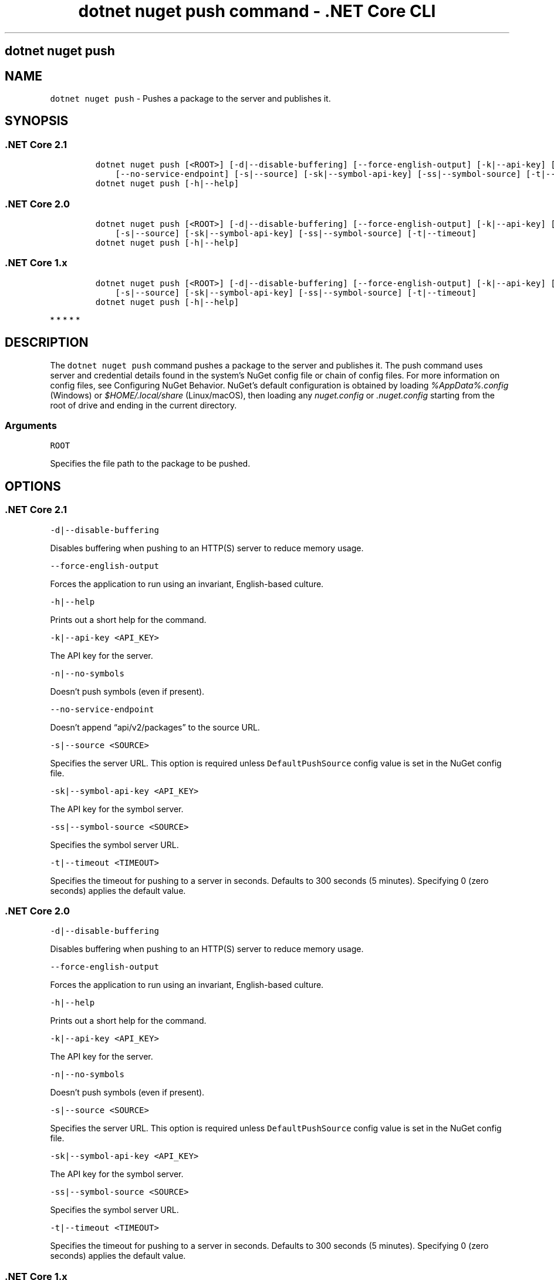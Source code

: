 .\" Automatically generated by Pandoc 2.2.1
.\"
.TH "dotnet nuget push command \- .NET Core CLI" "1" "" "" ".NET Core"
.hy
.SH dotnet nuget push
.PP
.SH NAME
.PP
\f[C]dotnet\ nuget\ push\f[] \- Pushes a package to the server and publishes it.
.SH SYNOPSIS
.SS .NET Core 2.1
.IP
.nf
\f[C]
dotnet\ nuget\ push\ [<ROOT>]\ [\-d|\-\-disable\-buffering]\ [\-\-force\-english\-output]\ [\-k|\-\-api\-key]\ [\-n|\-\-no\-symbols]
\ \ \ \ [\-\-no\-service\-endpoint]\ [\-s|\-\-source]\ [\-sk|\-\-symbol\-api\-key]\ [\-ss|\-\-symbol\-source]\ [\-t|\-\-timeout]
dotnet\ nuget\ push\ [\-h|\-\-help]
\f[]
.fi
.SS .NET Core 2.0
.IP
.nf
\f[C]
dotnet\ nuget\ push\ [<ROOT>]\ [\-d|\-\-disable\-buffering]\ [\-\-force\-english\-output]\ [\-k|\-\-api\-key]\ [\-n|\-\-no\-symbols]
\ \ \ \ [\-s|\-\-source]\ [\-sk|\-\-symbol\-api\-key]\ [\-ss|\-\-symbol\-source]\ [\-t|\-\-timeout]
dotnet\ nuget\ push\ [\-h|\-\-help]
\f[]
.fi
.SS .NET Core 1.x
.IP
.nf
\f[C]
dotnet\ nuget\ push\ [<ROOT>]\ [\-d|\-\-disable\-buffering]\ [\-\-force\-english\-output]\ [\-k|\-\-api\-key]\ [\-n|\-\-no\-symbols]
\ \ \ \ [\-s|\-\-source]\ [\-sk|\-\-symbol\-api\-key]\ [\-ss|\-\-symbol\-source]\ [\-t|\-\-timeout]
dotnet\ nuget\ push\ [\-h|\-\-help]
\f[]
.fi
.PP
   *   *   *   *   *
.SH DESCRIPTION
.PP
The \f[C]dotnet\ nuget\ push\f[] command pushes a package to the server and publishes it.
The push command uses server and credential details found in the system's NuGet config file or chain of config files.
For more information on config files, see Configuring NuGet Behavior.
NuGet's default configuration is obtained by loading \f[I]%AppData%.config\f[] (Windows) or \f[I]$HOME/.local/share\f[] (Linux/macOS), then loading any \f[I]nuget.config\f[] or \f[I].nuget.config\f[] starting from the root of drive and ending in the current directory.
.SS Arguments
.PP
\f[C]ROOT\f[]
.PP
Specifies the file path to the package to be pushed.
.SH OPTIONS
.SS .NET Core 2.1
.PP
\f[C]\-d|\-\-disable\-buffering\f[]
.PP
Disables buffering when pushing to an HTTP(S) server to reduce memory usage.
.PP
\f[C]\-\-force\-english\-output\f[]
.PP
Forces the application to run using an invariant, English\-based culture.
.PP
\f[C]\-h|\-\-help\f[]
.PP
Prints out a short help for the command.
.PP
\f[C]\-k|\-\-api\-key\ <API_KEY>\f[]
.PP
The API key for the server.
.PP
\f[C]\-n|\-\-no\-symbols\f[]
.PP
Doesn't push symbols (even if present).
.PP
\f[C]\-\-no\-service\-endpoint\f[]
.PP
Doesn't append \[lq]api/v2/packages\[rq] to the source URL.
.PP
\f[C]\-s|\-\-source\ <SOURCE>\f[]
.PP
Specifies the server URL.
This option is required unless \f[C]DefaultPushSource\f[] config value is set in the NuGet config file.
.PP
\f[C]\-sk|\-\-symbol\-api\-key\ <API_KEY>\f[]
.PP
The API key for the symbol server.
.PP
\f[C]\-ss|\-\-symbol\-source\ <SOURCE>\f[]
.PP
Specifies the symbol server URL.
.PP
\f[C]\-t|\-\-timeout\ <TIMEOUT>\f[]
.PP
Specifies the timeout for pushing to a server in seconds.
Defaults to 300 seconds (5 minutes).
Specifying 0 (zero seconds) applies the default value.
.SS .NET Core 2.0
.PP
\f[C]\-d|\-\-disable\-buffering\f[]
.PP
Disables buffering when pushing to an HTTP(S) server to reduce memory usage.
.PP
\f[C]\-\-force\-english\-output\f[]
.PP
Forces the application to run using an invariant, English\-based culture.
.PP
\f[C]\-h|\-\-help\f[]
.PP
Prints out a short help for the command.
.PP
\f[C]\-k|\-\-api\-key\ <API_KEY>\f[]
.PP
The API key for the server.
.PP
\f[C]\-n|\-\-no\-symbols\f[]
.PP
Doesn't push symbols (even if present).
.PP
\f[C]\-s|\-\-source\ <SOURCE>\f[]
.PP
Specifies the server URL.
This option is required unless \f[C]DefaultPushSource\f[] config value is set in the NuGet config file.
.PP
\f[C]\-sk|\-\-symbol\-api\-key\ <API_KEY>\f[]
.PP
The API key for the symbol server.
.PP
\f[C]\-ss|\-\-symbol\-source\ <SOURCE>\f[]
.PP
Specifies the symbol server URL.
.PP
\f[C]\-t|\-\-timeout\ <TIMEOUT>\f[]
.PP
Specifies the timeout for pushing to a server in seconds.
Defaults to 300 seconds (5 minutes).
Specifying 0 (zero seconds) applies the default value.
.SS .NET Core 1.x
.PP
\f[C]\-d|\-\-disable\-buffering\f[]
.PP
Disables buffering when pushing to an HTTP(S) server to reduce memory usage.
.PP
\f[C]\-\-force\-english\-output\f[]
.PP
Forces the application to run using an invariant, English\-based culture.
.PP
\f[C]\-h|\-\-help\f[]
.PP
Prints out a short help for the command.
.PP
\f[C]\-k|\-\-api\-key\ <API_KEY>\f[]
.PP
The API key for the server.
.PP
\f[C]\-n|\-\-no\-symbols\f[]
.PP
Doesn't push symbols (even if present).
.PP
\f[C]\-s|\-\-source\ <SOURCE>\f[]
.PP
Specifies the server URL.
This option is required unless \f[C]DefaultPushSource\f[] config value is set in the NuGet config file.
.PP
\f[C]\-sk|\-\-symbol\-api\-key\ <API_KEY>\f[]
.PP
The API key for the symbol server.
.PP
\f[C]\-ss|\-\-symbol\-source\ <SOURCE>\f[]
.PP
Specifies the symbol server URL.
.PP
\f[C]\-t|\-\-timeout\ <TIMEOUT>\f[]
.PP
Specifies the timeout for pushing to a server in seconds.
Defaults to 300 seconds (5 minutes).
Specifying 0 (zero seconds) applies the default value.
.PP
   *   *   *   *   *
.SH EXAMPLES
.PP
Pushes \f[I]foo.nupkg\f[] to the default push source, specifying an API key:
.PP
\f[C]dotnet\ nuget\ push\ foo.nupkg\ \-k\ 4003d786\-cc37\-4004\-bfdf\-c4f3e8ef9b3a\f[]
.PP
Push \f[I]foo.nupkg\f[] to the custom push source \f[C]http://customsource\f[], specifying an API key:
.PP
\f[C]dotnet\ nuget\ push\ foo.nupkg\ \-k\ 4003d786\-cc37\-4004\-bfdf\-c4f3e8ef9b3a\ \-s\ http://customsource/\f[]
.PP
Pushes \f[I]foo.nupkg\f[] to the default push source:
.PP
\f[C]dotnet\ nuget\ push\ foo.nupkg\f[]
.PP
Pushes \f[I]foo.symbols.nupkg\f[] to the default symbols source:
.PP
\f[C]dotnet\ nuget\ push\ foo.symbols.nupkg\f[]
.PP
Pushes \f[I]foo.nupkg\f[] to the default push source, specifying a 360\-second timeout:
.PP
\f[C]dotnet\ nuget\ push\ foo.nupkg\ \-\-timeout\ 360\f[]
.PP
Pushes all \f[I].nupkg\f[] files in the current directory to the default push source:
.PP
\f[C]dotnet\ nuget\ push\ *.nupkg\f[]
.PP
Pushes all \f[I].nupkg\f[] files in the current directory to the default push source, specifying a custom config file \f[I]./config/My.Config\f[]:
.PP
\f[C]dotnet\ nuget\ push\ *.nupkg\ \-\-config\-file\ ./config/My.Config\f[]
.SH AUTHORS
karann\-msft.
